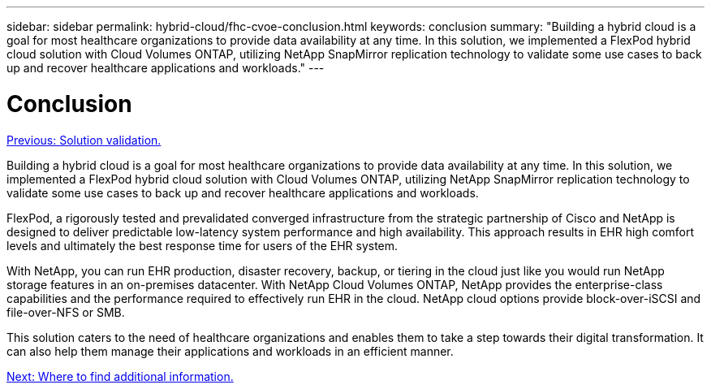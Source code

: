 ---
sidebar: sidebar
permalink: hybrid-cloud/fhc-cvoe-conclusion.html
keywords: conclusion
summary: "Building a hybrid cloud is a goal for most healthcare organizations to provide data availability at any time. In this solution, we implemented a FlexPod hybrid cloud solution with Cloud Volumes ONTAP, utilizing NetApp SnapMirror replication technology to validate some use cases to back up and recover healthcare applications and workloads."
---

= Conclusion
:hardbreaks:
:nofooter:
:icons: font
:linkattrs:
:imagesdir: ./../media/

//
// This file was created with NDAC Version 2.0 (August 17, 2020)
//
// 2023-03-13 17:00:22.163872
//

link:fhc-cvoe-solution-validation.html[Previous: Solution validation.]

[.lead]
Building a hybrid cloud is a goal for most healthcare organizations to provide data availability at any time. In this solution, we implemented a FlexPod hybrid cloud solution with Cloud Volumes ONTAP, utilizing NetApp SnapMirror replication technology to validate some use cases to back up and recover healthcare applications and workloads.

FlexPod, a rigorously tested and prevalidated converged infrastructure from the strategic partnership of Cisco and NetApp is designed to deliver predictable low-latency system performance and high availability. This approach results in EHR high comfort levels and ultimately the best response time for users of the EHR system.

With NetApp, you can run EHR production, disaster recovery, backup, or tiering in the cloud just like you would run NetApp storage features in an on-premises datacenter. With NetApp Cloud Volumes ONTAP, NetApp provides the enterprise-class capabilities and the performance required to effectively run EHR in the cloud. NetApp cloud options provide block-over-iSCSI and file-over-NFS or SMB.

This solution caters to the need of healthcare organizations and enables them to take a step towards their digital transformation. It can also help them manage their applications and workloads in an efficient manner.

link:fhc-cvoe-where-to-find-additional-information.html[Next: Where to find additional information.]